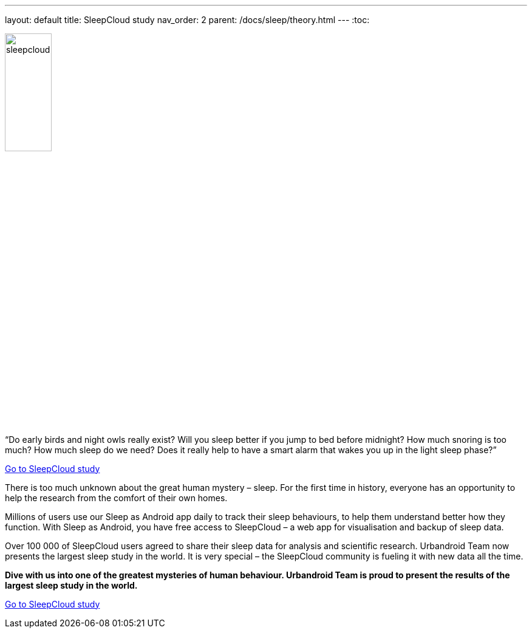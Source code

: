 ---
layout: default
title: SleepCloud study
nav_order: 2
parent: /docs/sleep/theory.html
---
:toc:

[.text-center]
image:sleepcloud.png[width=30%]

.“Do early birds and night owls really exist? Will you sleep better if you jump to bed before midnight? How much snoring is too much? How much sleep do we need? Does it really help to have a smart alarm that wakes you up in the light sleep phase?”

https://sleep.urbandroid.org/sleepcloud-study/[Go to SleepCloud study]

There is too much unknown about the great human mystery – sleep. For the first time in history, everyone has an opportunity to help the research from the comfort of their own homes.

Millions of users use our Sleep as Android app daily to track their sleep behaviours, to help them understand better how they function. With Sleep as Android, you have free access to SleepCloud – a web app for visualisation and backup of sleep data.

Over 100 000 of SleepCloud users agreed to share their sleep data for analysis and scientific research. Urbandroid Team now presents the largest sleep study in the world. It is very special – the SleepCloud community is fueling it with new data all the time.

*Dive with us into one of the greatest mysteries of human behaviour. Urbandroid Team is proud to present the results of the largest sleep study in the world.*

https://sleep.urbandroid.org/sleepcloud-study/[Go to SleepCloud study]
